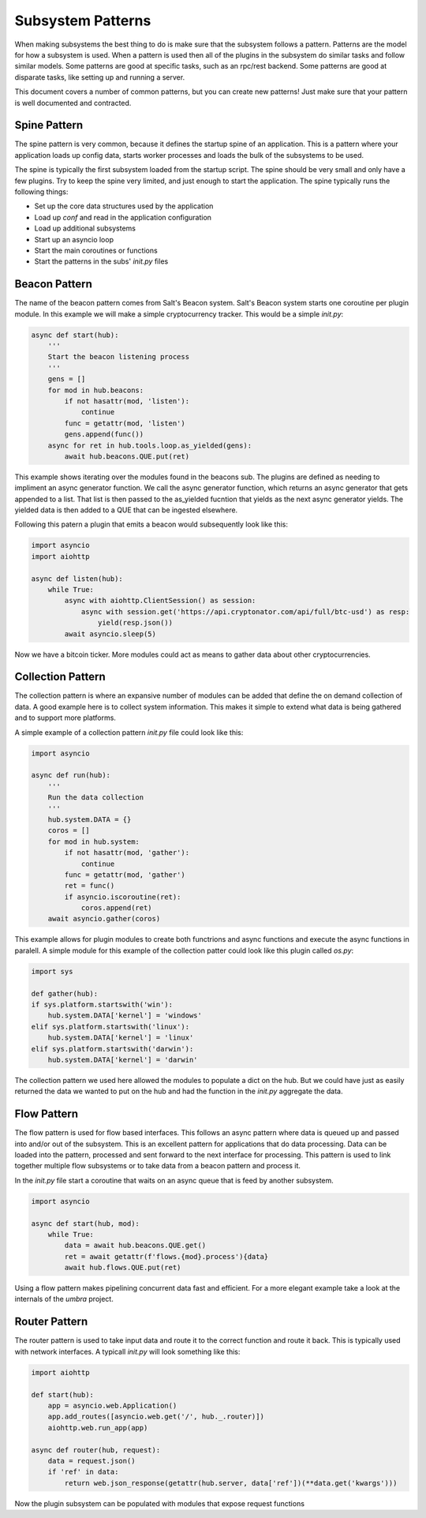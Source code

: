 ==================
Subsystem Patterns
==================

When making subsystems the best thing to do is make sure that the subsystem follows a pattern.
Patterns are the model for how a subsystem is used. When a pattern is used then all of the plugins
in the subsystem do similar tasks and follow similar models. Some patterns are good at specific
tasks, such as an rpc/rest backend. Some patterns are good at disparate tasks, like setting up
and running a server.

This document covers a number of common patterns, but you can create new patterns! Just make
sure that your pattern is well documented and contracted.

Spine Pattern
=============

The spine pattern is very common, because it defines the startup spine of an application. This
is a pattern where your application loads up config data, starts worker processes and loads the
bulk of the subsystems to be used.

The spine is typically the first subsystem loaded from the startup script. The spine should
be very small and only have a few plugins. Try to keep the spine very limited, and just
enough to start the application. The spine typically runs the following things:

* Set up the core data structures used by the application
* Load up `conf` and read in the application configuration
* Load up additional subsystems
* Start up an asyncio loop
* Start the main coroutines or functions
* Start the patterns in the subs' *init.py* files

Beacon Pattern
==============

The name of the beacon pattern comes from Salt's Beacon system. Salt's Beacon system starts
one coroutine per plugin module. In this example we will make a simple cryptocurrency tracker.
This would be a simple *init.py*:

.. code-block:: python

    async def start(hub):
        '''
        Start the beacon listening process
        '''
        gens = []
        for mod in hub.beacons:
            if not hasattr(mod, 'listen'):
                continue
            func = getattr(mod, 'listen')
            gens.append(func())
        async for ret in hub.tools.loop.as_yielded(gens):
            await hub.beacons.QUE.put(ret)

This example shows iterating over the modules found in the beacons sub. The plugins are
defined as needing to impliment an async generator function. We call the async generator
function, which returns an async generator that gets appended to a list. That list is then
passed to the as_yielded fucntion that yields as the next async generator yields. The
yielded data is then added to a QUE that can be ingested elsewhere.

Following this patern a plugin that emits a beacon would subsequently look like this:

.. code-block:: python

    import asyncio
    import aiohttp

    async def listen(hub):
        while True:
            async with aiohttp.ClientSession() as session:
                async with session.get('https://api.cryptonator.com/api/full/btc-usd') as resp:
                    yield(resp.json())
            await asyncio.sleep(5)

Now we have a bitcoin ticker. More modules could act as means to gather data about other
cryptocurrencies.

Collection Pattern
==================

The collection pattern is where an expansive number of modules can be added that define the
on demand collection of data. A good example here is to collect system information. This
makes it simple to extend what data is being gathered and to support more platforms.

A simple example of a collection pattern *init.py* file could look like this:

.. code-block:: python

    import asyncio

    async def run(hub):
        '''
        Run the data collection
        '''
        hub.system.DATA = {}
        coros = []
        for mod in hub.system:
            if not hasattr(mod, 'gather'):
                continue
            func = getattr(mod, 'gather')
            ret = func()
            if asyncio.iscoroutine(ret):
                coros.append(ret)
        await asyncio.gather(coros)

This example allows for plugin modules to create both functrions and async functions and
execute the async functions in paralell. A simple module for this example of the collection
patter could look like this plugin called *os.py*:

.. code-block:: python

    import sys

    def gather(hub):
    if sys.platform.startswith('win'):
        hub.system.DATA['kernel'] = 'windows'
    elif sys.platform.startswith('linux'):
        hub.system.DATA['kernel'] = 'linux'
    elif sys.platform.startswith('darwin'):
        hub.system.DATA['kernel'] = 'darwin'

The collection pattern we used here allowed the modules to populate a dict on the hub. But
we could have just as easily returned the data we wanted to put on the hub and had the
function in the *init.py* aggregate the data.

Flow Pattern
============

The flow pattern is used for flow based interfaces. This follows an async pattern where
data is queued up and passed into and/or out of the subsystem. This is an excellent
pattern for applications that do data processing. Data can be loaded into the pattern,
processed and sent forward to the next interface for processing. This pattern is used to
link together multiple flow subsystems or to take data from a beacon pattern and process it.

In the *init.py* file start a coroutine that waits on an async queue that is feed by another
subsystem.

.. code-block:: python

    import asyncio

    async def start(hub, mod):
        while True:
            data = await hub.beacons.QUE.get()
            ret = await getattr(f'flows.{mod}.process'){data}
            await hub.flows.QUE.put(ret)

Using a flow pattern makes pipelining concurrent data fast and efficient. For a more elegant
example take a look at the internals of the `umbra` project.

Router Pattern
==============

The router pattern is used to take input data and route it to the correct function and route
it back. This is typically used with network interfaces. A typicall *init.py* will look something
like this:

.. code-block:: python

    import aiohttp

    def start(hub):
        app = asyncio.web.Application()
        app.add_routes([asyncio.web.get('/', hub._.router)])
        aiohttp.web.run_app(app)

    async def router(hub, request):
        data = request.json()
        if 'ref' in data:
            return web.json_response(getattr(hub.server, data['ref'])(**data.get('kwargs')))

Now the plugin subsystem can be populated with modules that expose request functions
